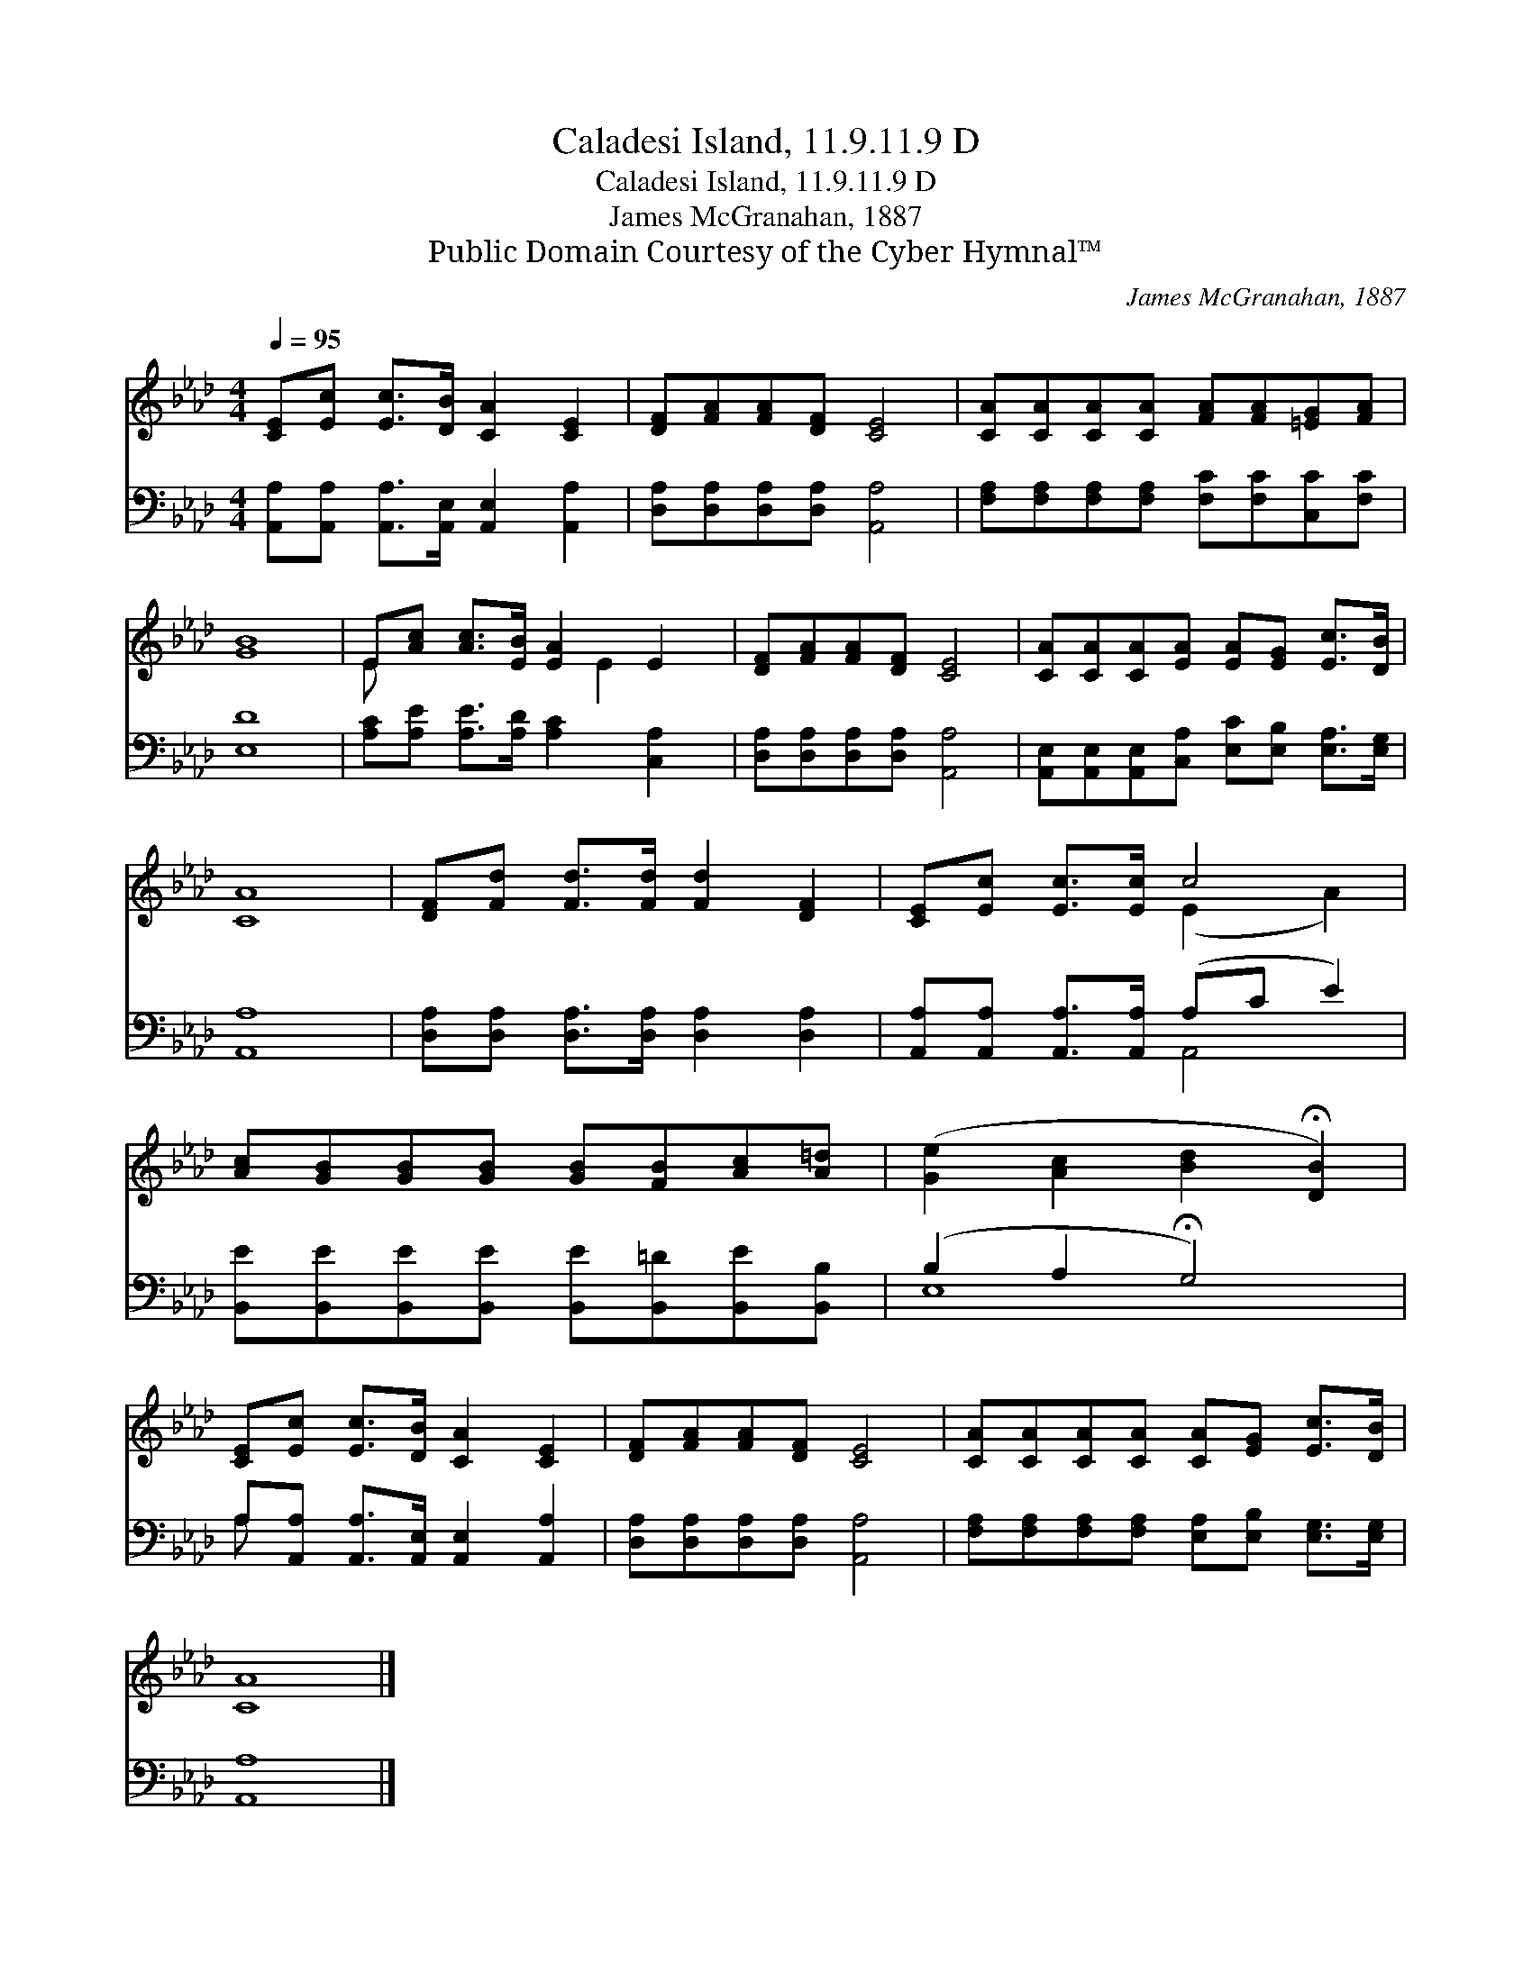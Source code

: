 X:1
T:Caladesi Island, 11.9.11.9 D
T:Caladesi Island, 11.9.11.9 D
T:James McGranahan, 1887
T:Public Domain Courtesy of the Cyber Hymnal™
C:James McGranahan, 1887
Z:Public Domain
Z:Courtesy of the Cyber Hymnal™
%%score ( 1 2 ) ( 3 4 )
L:1/8
Q:1/4=95
M:4/4
K:Ab
V:1 treble 
V:2 treble 
V:3 bass 
V:4 bass 
V:1
 [CE][Ec] [Ec]>[DB] [CA]2 [CE]2 | [DF][FA][FA][DF] [CE]4 | [CA][CA][CA][CA] [FA][FA][=EG][FA] | %3
 [GB]8 | E[Ac] [Ac]>[EB] [EA]2 E2 | [DF][FA][FA][DF] [CE]4 | [CA][CA][CA][EA] [EA][EG] [Ec]>[DB] | %7
 [CA]8 | [DF][Fd] [Fd]>[Fd] [Fd]2 [DF]2 | [CE][Ec] [Ec]>[Ec] c4 | %10
 [Ac][GB][GB][GB] [GB][FB][Ac][A=d] | ([Ge]2 [Ac]2 [Bd]2 !fermata![DB]2) | %12
 [CE][Ec] [Ec]>[DB] [CA]2 [CE]2 | [DF][FA][FA][DF] [CE]4 | [CA][CA][CA][CA] [CA][EG] [Ec]>[DB] | %15
 [CA]8 |] %16
V:2
 x8 | x8 | x8 | x8 | E x4 E2 x | x8 | x8 | x8 | x8 | x4 (E2 A2) | x8 | x8 | x8 | x8 | x8 | x8 |] %16
V:3
 [A,,A,][A,,A,] [A,,A,]>[A,,E,] [A,,E,]2 [A,,A,]2 | [D,A,][D,A,][D,A,][D,A,] [A,,A,]4 | %2
 [F,A,][F,A,][F,A,][F,A,] [F,C][F,C][C,C][F,C] | [E,D]8 | [A,C][A,E] [A,E]>[A,D] [A,C]2 [C,A,]2 | %5
 [D,A,][D,A,][D,A,][D,A,] [A,,A,]4 | [A,,E,][A,,E,][A,,E,][C,A,] [E,C][E,B,] [E,A,]>[E,G,] | %7
 [A,,A,]8 | [D,A,][D,A,] [D,A,]>[D,A,] [D,A,]2 [D,A,]2 | [A,,A,][A,,A,] [A,,A,]>[A,,A,] (A,C E2) | %10
 [B,,E][B,,E][B,,E][B,,E] [B,,E][B,,=D][B,,E][B,,B,] | (B,2 A,2 !fermata!G,4) | %12
 A,[A,,A,] [A,,A,]>[A,,E,] [A,,E,]2 [A,,A,]2 | [D,A,][D,A,][D,A,][D,A,] [A,,A,]4 | %14
 [F,A,][F,A,][F,A,][F,A,] [E,A,][E,B,] [E,G,]>[E,G,] | [A,,A,]8 |] %16
V:4
 x8 | x8 | x8 | x8 | x8 | x8 | x8 | x8 | x8 | x4 A,,4 | x8 | E,8 | A, x7 | x8 | x8 | x8 |] %16

